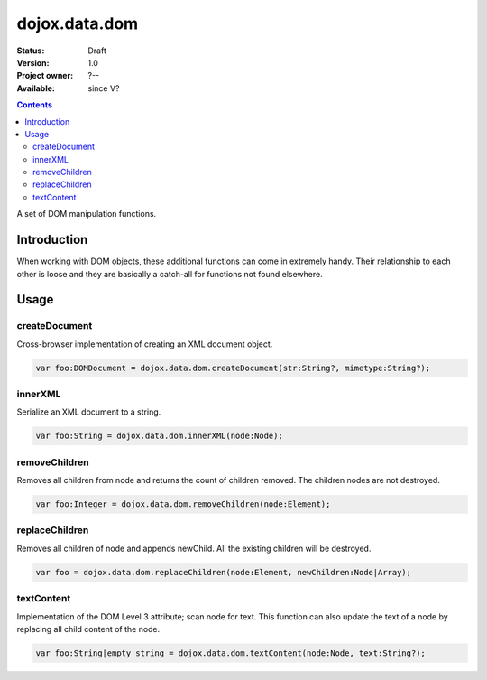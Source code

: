 .. _dojox/data/dom:

dojox.data.dom
===============

:Status: Draft
:Version: 1.0
:Project owner: ?--
:Available: since V?

.. contents::
   :depth: 2

A set of DOM manipulation functions.

============
Introduction
============

When working with DOM objects, these additional functions can come in extremely handy.  Their relationship to each other is loose and they are basically a catch-all for functions not found elsewhere.


=====
Usage
=====

createDocument
--------------
Cross-browser implementation of creating an XML document object.

.. code-block :: javascript

  var foo:DOMDocument = dojox.data.dom.createDocument(str:String?, mimetype:String?);

innerXML
--------
Serialize an XML document to a string.


.. code-block :: javascript

  var foo:String = dojox.data.dom.innerXML(node:Node);

removeChildren
--------------
Removes all children from node and returns the count of children removed. The children nodes are not destroyed.

.. code-block :: javascript

  var foo:Integer = dojox.data.dom.removeChildren(node:Element);

replaceChildren
---------------
Removes all children of node and appends newChild. All the existing children will be destroyed.

.. code-block :: javascript

  var foo = dojox.data.dom.replaceChildren(node:Element, newChildren:Node|Array);

textContent
-----------
Implementation of the DOM Level 3 attribute; scan node for text.  This function can also update the text of a node by replacing all child content of the node.

.. code-block :: javascript

  var foo:String|empty string = dojox.data.dom.textContent(node:Node, text:String?);
